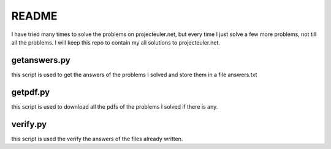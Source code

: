 README
==========

I have tried many times to solve the problems on projecteuler.net,
but every time I just solve a few more problems, not till all the problems.
I will keep this repo to contain my all solutions to projecteuler.net.

getanswers.py
-------------

this script is used to get the answers of the problems I solved and store them
in a file answers.txt

getpdf.py
-----------

this script is used to download all the pdfs of the problems I solved if there
is any.

verify.py
------------

this script is used the verify the answers of the files already written.
